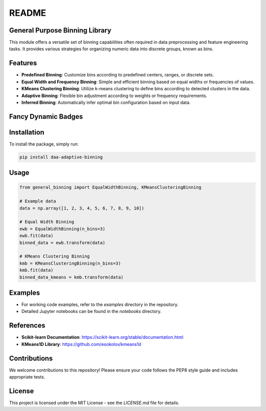 README
======

General Purpose Binning Library
-------------------------------

This module offers a versatile set of binning capabilities often required in data preprocessing and feature engineering tasks. It provides various strategies for organizing numeric data into discrete groups, known as bins. 

Features
--------

- **Predefined Binning**: Customize bins according to predefined centers, ranges, or discrete sets.
- **Equal Width and Frequency Binning**: Simple and efficient binning based on equal widths or frequencies of values.
- **KMeans Clustering Binning**: Utilize k-means clustering to define bins according to detected clusters in the data.
- **Adaptive Binning**: Flexible bin adjustment according to weights or frequency requirements.
- **Inferred Binning**: Automatically infer optimal bin configuration based on input data.

Fancy Dynamic Badges
--------------------

.. image:: https://img.shields.io/badge/python-3.8%2B-green
   :target: https://www.python.org/downloads/

.. image:: https://img.shields.io/badge/license-MIT-blue
   :target: LICENSE

.. image:: https://img.shields.io/github/downloads/TheDAALab/binning/total
   :target: https://github.com/TheDAALab/binning/

.. image:: https://img.shields.io/github/actions/workflow/status/TheDAALab/binning/build.yml?branch=main
   :target: https://github.com/TheDAALab/binning/actions

Installation
------------

To install the package, simply run:

.. code-block:: bash

   pip install daa-adaptive-binning

Usage
-----

.. code-block:: python

   from general_binning import EqualWidthBinning, KMeansClusteringBinning

   # Example data
   data = np.array([1, 2, 3, 4, 5, 6, 7, 8, 9, 10])

   # Equal Width Binning
   ewb = EqualWidthBinning(n_bins=3)
   ewb.fit(data)
   binned_data = ewb.transform(data)

   # KMeans Clustering Binning
   kmb = KMeansClusteringBinning(n_bins=3)
   kmb.fit(data)
   binned_data_kmeans = kmb.transform(data)

Examples
--------

- For working code examples, refer to the `examples` directory in the repository.
- Detailed Jupyter notebooks can be found in the `notebooks` directory.

References
----------

- **Scikit-learn Documentation**: https://scikit-learn.org/stable/documentation.html
- **KMeans1D Library**: https://github.com/esokolov/kmeans1d

Contributions
-------------

We welcome contributions to this repository! Please ensure your code follows the PEP8 style guide and includes appropriate tests.

License
-------

This project is licensed under the MIT License - see the `LICENSE.md` file for details.
